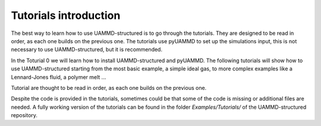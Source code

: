 Tutorials introduction
======================

The best way to learn how to use UAMMD-structured is to go through the
tutorials. They are designed to be read in order, as each one builds on
the previous one. The tutorials use pyUAMMD to set up the simulations input,
this is not necessary to use UAMMD-structured, but it is recommended.

In the Toturial 0 we will learn how to install UAMMD-structured and
pyUAMMD. The following tutorials will show how to use UAMMD-structured
starting from the most basic example, a simple ideal gas, to more
complex examples like a Lennard-Jones fluid, a polymer melt ...

Tutorial are thought to be read in order, as each one builds on the
previous one.

Despite the code is provided in the tutorials, sometimes could be
that some of the code is missing or additional files are needed. A fully
working version of the tutorials can be found in the folder
`Examples/Tutorials/` of the UAMMD-structured repository.
